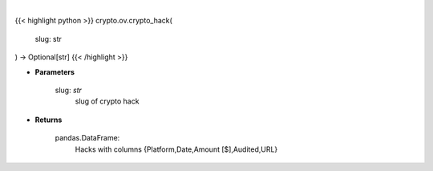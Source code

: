 .. role:: python(code)
    :language: python
    :class: highlight

|

.. raw:: html

    <h3>
    > Get crypto hack
    [Source: https://rekt.news]
    </h3>

{{< highlight python >}}
crypto.ov.crypto_hack(
    slug: str
) -> Optional[str]
{{< /highlight >}}

* **Parameters**

    slug: *str*
        slug of crypto hack

    
* **Returns**

    pandas.DataFrame:
        Hacks with columns {Platform,Date,Amount [$],Audited,URL}
    
